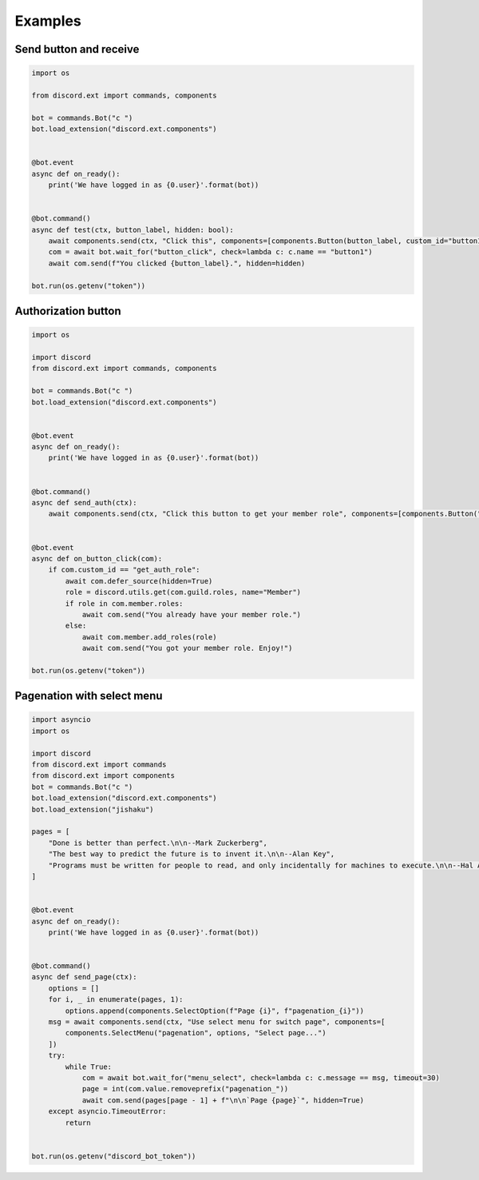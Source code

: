 Examples
========

Send button and receive
-----------------------

.. code-block:: python

    import os

    from discord.ext import commands, components

    bot = commands.Bot("c ")
    bot.load_extension("discord.ext.components")


    @bot.event
    async def on_ready():
        print('We have logged in as {0.user}'.format(bot))


    @bot.command()
    async def test(ctx, button_label, hidden: bool):
        await components.send(ctx, "Click this", components=[components.Button(button_label, custom_id="button1")])
        com = await bot.wait_for("button_click", check=lambda c: c.name == "button1")
        await com.send(f"You clicked {button_label}.", hidden=hidden)

    bot.run(os.getenv("token"))

Authorization button
--------------------

.. code-block:: python
    
    import os

    import discord
    from discord.ext import commands, components

    bot = commands.Bot("c ")
    bot.load_extension("discord.ext.components")


    @bot.event
    async def on_ready():
        print('We have logged in as {0.user}'.format(bot))


    @bot.command()
    async def send_auth(ctx):
        await components.send(ctx, "Click this button to get your member role", components=[components.Button("Get member role", custom_id="get_auth_role", style=components.ButtonType.green)])


    @bot.event
    async def on_button_click(com):
        if com.custom_id == "get_auth_role":
            await com.defer_source(hidden=True)
            role = discord.utils.get(com.guild.roles, name="Member")
            if role in com.member.roles:
                await com.send("You already have your member role.")
            else:
                await com.member.add_roles(role)
                await com.send("You got your member role. Enjoy!")

    bot.run(os.getenv("token"))

Pagenation with select menu
---------------------------

.. code-block:: python
    
    import asyncio
    import os

    import discord
    from discord.ext import commands
    from discord.ext import components
    bot = commands.Bot("c ")
    bot.load_extension("discord.ext.components")
    bot.load_extension("jishaku")

    pages = [
        "Done is better than perfect.\n\n--Mark Zuckerberg",
        "The best way to predict the future is to invent it.\n\n--Alan Key",
        "Programs must be written for people to read, and only incidentally for machines to execute.\n\n--Hal Alverson"
    ]


    @bot.event
    async def on_ready():
        print('We have logged in as {0.user}'.format(bot))


    @bot.command()
    async def send_page(ctx):
        options = []
        for i, _ in enumerate(pages, 1):
            options.append(components.SelectOption(f"Page {i}", f"pagenation_{i}"))
        msg = await components.send(ctx, "Use select menu for switch page", components=[
            components.SelectMenu("pagenation", options, "Select page...")
        ])
        try:
            while True:
                com = await bot.wait_for("menu_select", check=lambda c: c.message == msg, timeout=30)
                page = int(com.value.removeprefix("pagenation_"))
                await com.send(pages[page - 1] + f"\n\n`Page {page}`", hidden=True)
        except asyncio.TimeoutError:
            return


    bot.run(os.getenv("discord_bot_token"))

